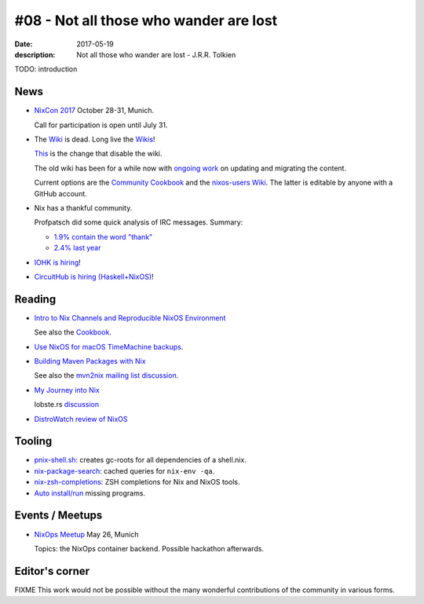 #08 - Not all those who wander are lost
############################################

:date: 2017-05-19
:description: Not all those who wander are lost - J.R.R. Tolkien


TODO: introduction


News
====

- `NixCon 2017`_ October 28-31, Munich.

  Call for participation is open until July 31.


- The `Wiki <https://nixos.org/nixos/wiki.html>`_ is dead. Long live
  the `Wikis <https://github.com/nixos-users/wiki/wiki>`_!


  `This <https://github.com/NixOS/nixos-org-configurations/pull/30>`_
  is the change that disable the wiki.

  The old wiki has been for a while now with `ongoing work
  <https://github.com/NixOS/nixpkgs/milestone/8>`_ on updating and
  migrating the content.

  Current options are the `Community Cookbook
  <https://nix-cookbook.readthedocs.io/en/latest/index.html>`_ and the
  `nixos-users Wiki <https://github.com/nixos-users/wiki/wiki>`_. The
  latter is editable by anyone with a GitHub account.


- Nix has a thankful community.

  Profpatsch did some quick analysis of IRC messages.
  Summary:

  - `1.9% contain the word "thank" <https://twitter.com/Profpatsch/status/862303014601846784>`_
  - `2.4% last year <https://twitter.com/grhmc/status/862304182002479105>`_

- `IOHK is hiring <https://iohk.io/careers/#fk06gld>`_!

- `CircuitHub is hiring (Haskell+NixOS) <https://circuithub.com/careers/haskellers#block-27f97af4532dee9c4127>`_!


.. _`NixCon 2017`: http://nixcon2017.org/


Reading
========

- `Intro to Nix Channels and Reproducible NixOS Environment <http://matrix.ai/2017/03/13/intro-to-nix-channels-and-reproducible-nixos-environment/>`_

  See also the `Cookbook
  <http://nix-cookbook.readthedocs.io/en/latest/faq.html#how-to-pin-nixpkgs-to-a-specific-commit-branch>`_.

- `Use NixOS for macOS TimeMachine backups <http://grahamc.com/blog/timemachine-backups-linux-nixos>`_.

- `Building Maven Packages with Nix <https://ww.telent.net/2017/5/10/building_maven_packages_with_nix>`_

  See also the `mvn2nix mailing list discussion <https://mailman.science.uu.nl/pipermail/nix-dev/2017-May/023677.html>`_.

- `My Journey into Nix <https://adelbertc.github.io/posts/2017-04-03-nix-journey.html>`_

  lobste.rs `discussion <https://lobste.rs/s/nw8luo/my_journey_into_nix>`_

- `DistroWatch review of NixOS <https://distrowatch.com/weekly.php?issue=20170515>`_


Tooling
=======

- `pnix-shell.sh <https://gist.github.com/aherrmann/51b56283f9ed5853747908fbab907316>`_: creates gc-roots for all dependencies of a shell.nix.

- `nix-package-search <https://gist.github.com/olejorgenb/0c3bafa3c7b63d1a2f83ee13582de7b9/>`_: cached queries for ``nix-env -qa``.

- `nix-zsh-completions <https://github.com/spwhitt/nix-zsh-completions>`_: ZSH completions for Nix and NixOS tools.

- `Auto install/run
  <https://mailman.science.uu.nl/pipermail/nix-dev/2017-May/023569.html>`_
  missing programs.





Events / Meetups
==================

- `NixOps Meetup <https://www.meetup.com/Munich-NixOS-Meetup/events/239835348/>`_ May 26, Munich

  Topics: the NixOps container backend. Possible hackathon afterwards.




Editor's corner
===============

FIXME This work would not be possible without the many wonderful
contributions of the community in various forms.

